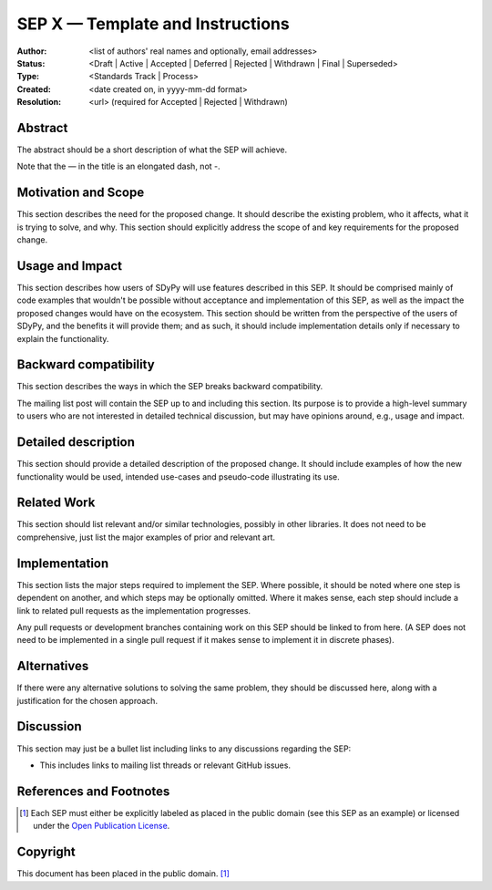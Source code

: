 =================================
SEP X — Template and Instructions
=================================

:Author: <list of authors' real names and optionally, email addresses>
:Status: <Draft | Active | Accepted | Deferred | Rejected | Withdrawn | Final | Superseded>
:Type: <Standards Track | Process>
:Created: <date created on, in yyyy-mm-dd format>
:Resolution: <url> (required for Accepted | Rejected | Withdrawn)


Abstract
--------

The abstract should be a short description of what the SEP will achieve.

Note that the — in the title is an elongated dash, not -.

Motivation and Scope
--------------------

This section describes the need for the proposed change. It should describe
the existing problem, who it affects, what it is trying to solve, and why.
This section should explicitly address the scope of and key requirements for
the proposed change.

Usage and Impact
----------------

This section describes how users of SDyPy will use features described in this
SEP. It should be comprised mainly of code examples that wouldn't be possible
without acceptance and implementation of this SEP, as well as the impact the
proposed changes would have on the ecosystem. This section should be written
from the perspective of the users of SDyPy, and the benefits it will provide
them; and as such, it should include implementation details only if
necessary to explain the functionality.

Backward compatibility
----------------------

This section describes the ways in which the SEP breaks backward compatibility.

The mailing list post will contain the SEP up to and including this section.
Its purpose is to provide a high-level summary to users who are not interested
in detailed technical discussion, but may have opinions around, e.g., usage and
impact.

Detailed description
--------------------

This section should provide a detailed description of the proposed change.
It should include examples of how the new functionality would be used,
intended use-cases and pseudo-code illustrating its use.


Related Work
------------

This section should list relevant and/or similar technologies, possibly in other
libraries. It does not need to be comprehensive, just list the major examples of
prior and relevant art.


Implementation
--------------

This section lists the major steps required to implement the SEP.  Where
possible, it should be noted where one step is dependent on another, and which
steps may be optionally omitted.  Where it makes sense, each step should
include a link to related pull requests as the implementation progresses.

Any pull requests or development branches containing work on this SEP should
be linked to from here.  (A SEP does not need to be implemented in a single
pull request if it makes sense to implement it in discrete phases).


Alternatives
------------

If there were any alternative solutions to solving the same problem, they should
be discussed here, along with a justification for the chosen approach.


Discussion
----------

This section may just be a bullet list including links to any discussions
regarding the SEP:

- This includes links to mailing list threads or relevant GitHub issues.


References and Footnotes
------------------------

.. [1] Each SEP must either be explicitly labeled as placed in the public domain (see
   this SEP as an example) or licensed under the `Open Publication License`_.

.. _Open Publication License: https://www.opencontent.org/openpub/


Copyright
---------

This document has been placed in the public domain. [1]_
